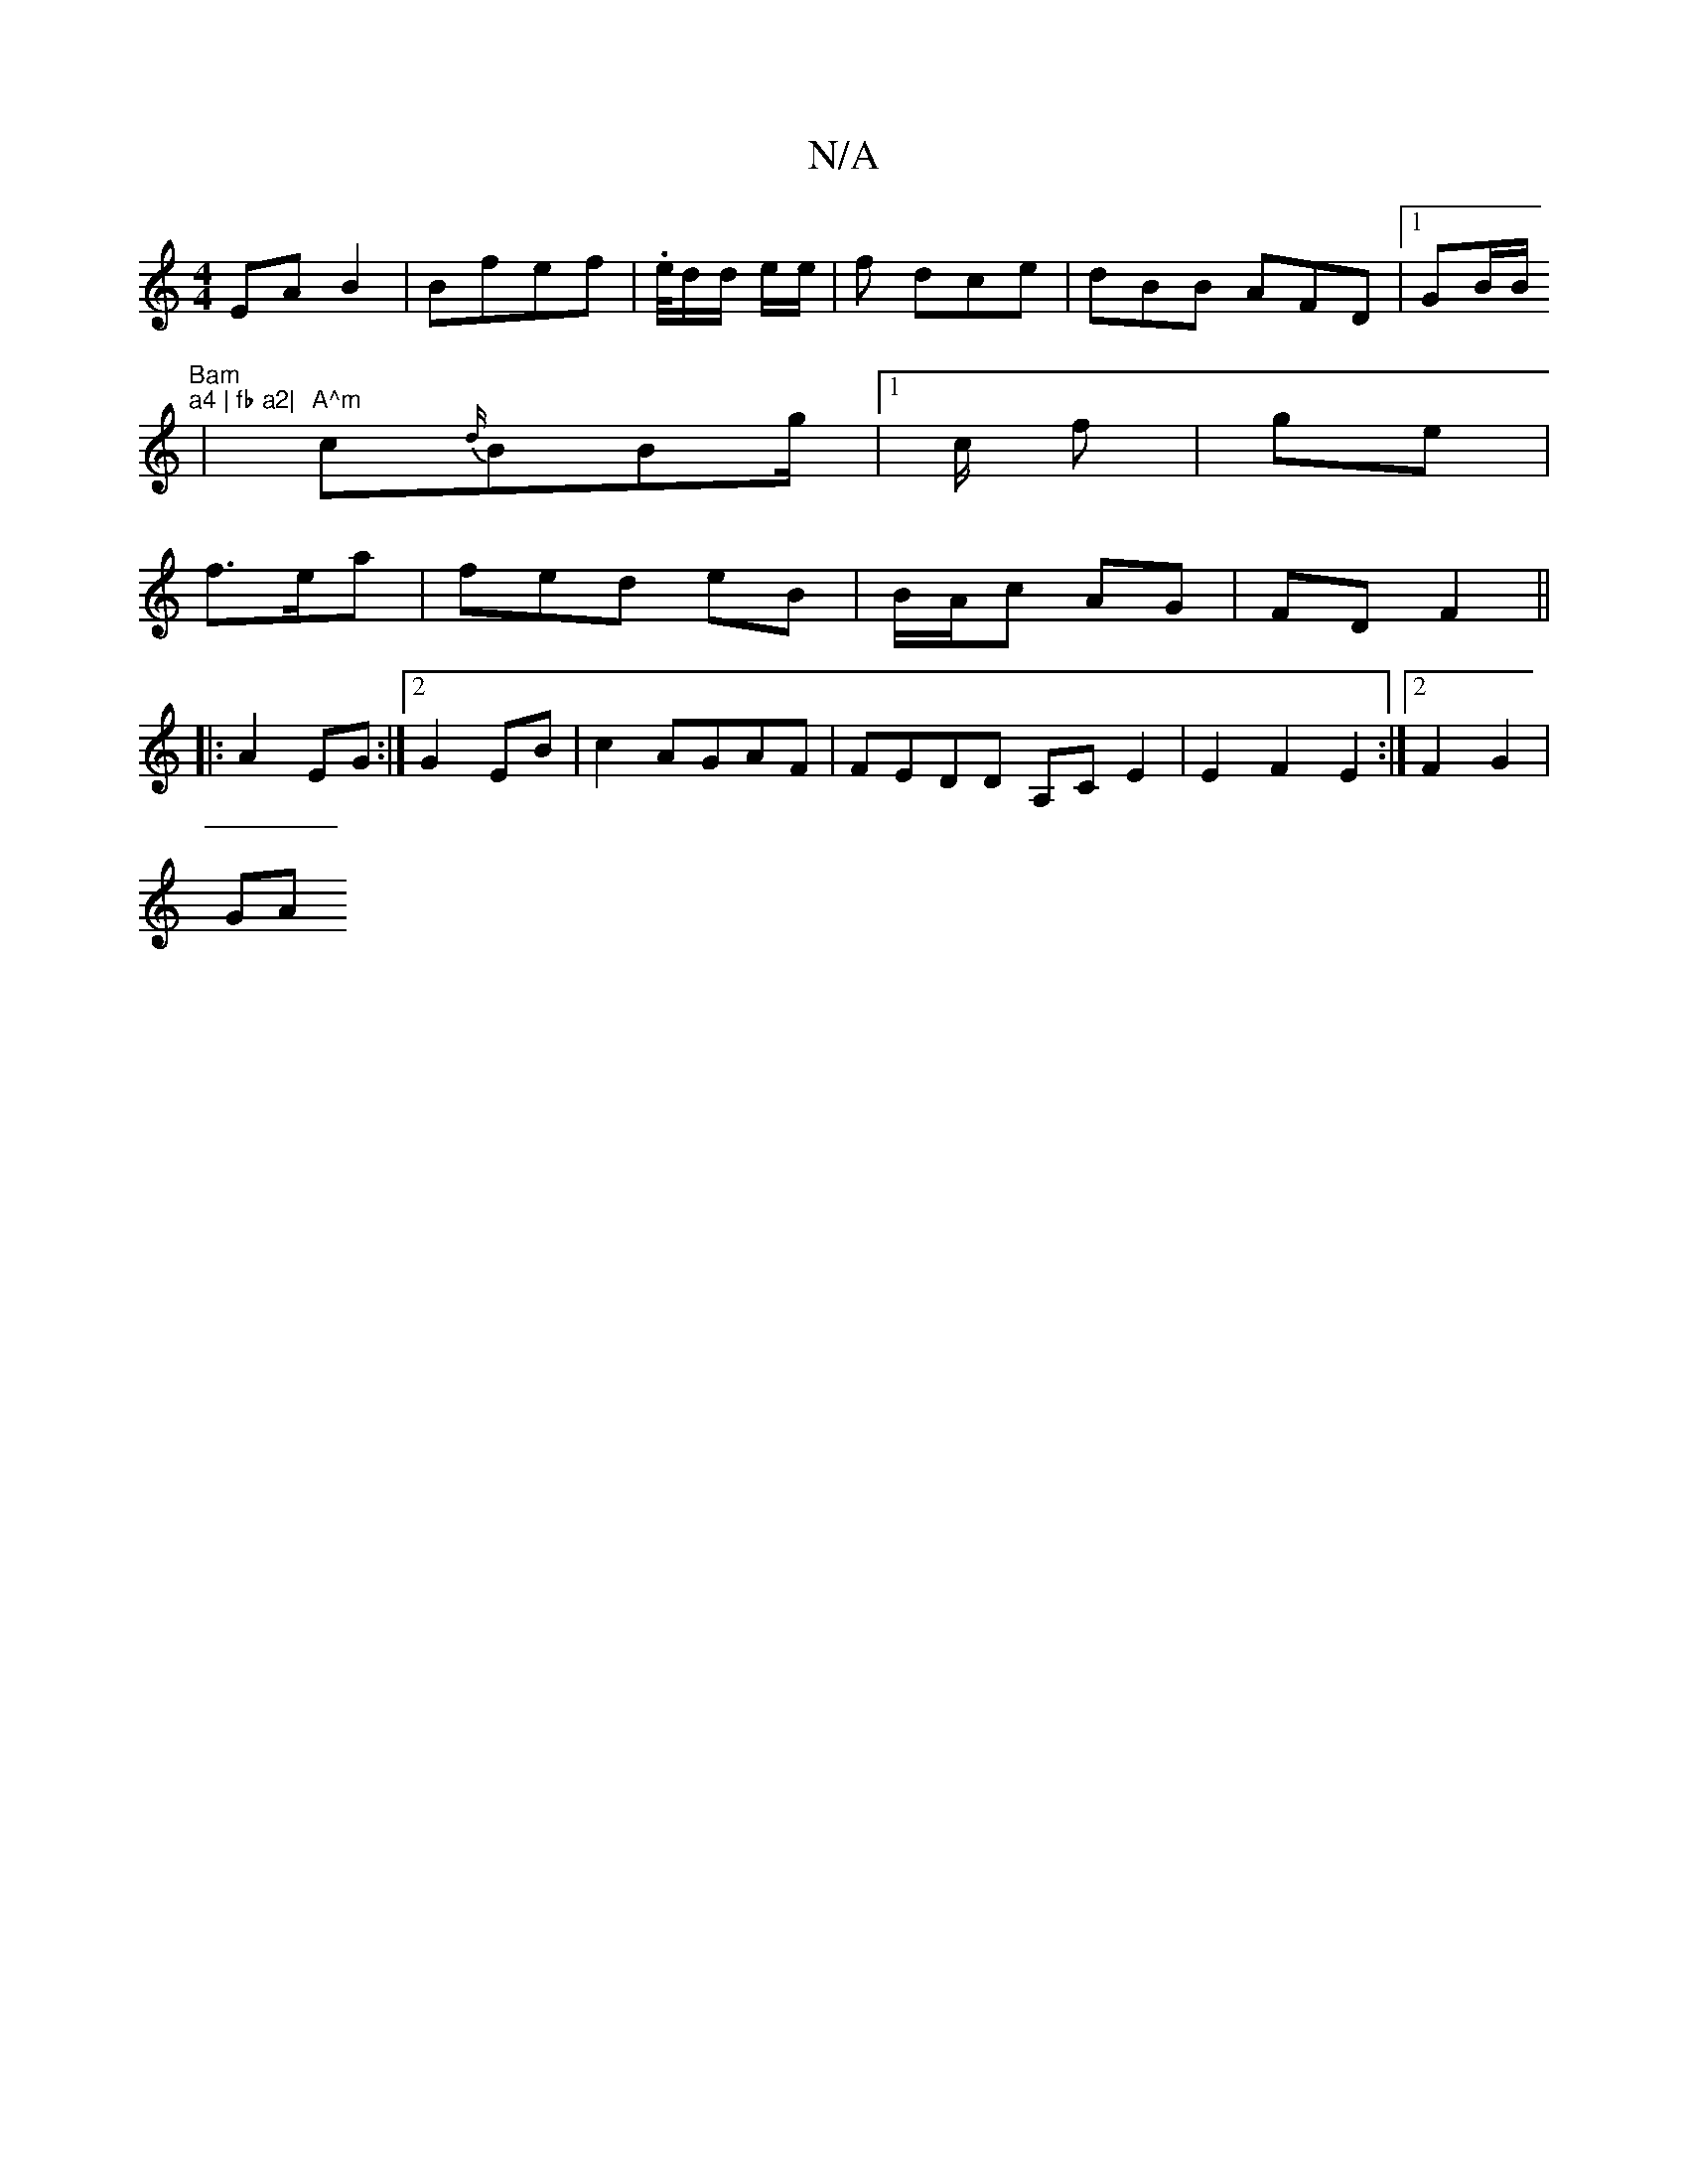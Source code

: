 X:1
T:N/A
M:4/4
R:N/A
K:Cmajor
EAB2| Bfef | .e/4d/d/ e/2/2/e/| f dce|dBB AFD|1 GB/B/ "Bam"p"a4 | fb a2|
|
"A^m" c{d/}BBg/2|1 c/2 f| ge |
f>ea | fed eB | B/A/c- AG | FD F2 ||
|:A2 EG:|2 G2 EB|c2 AGAF|FEDD A,CE2|E2 F2E2:|2 F2 G2 |
GA
